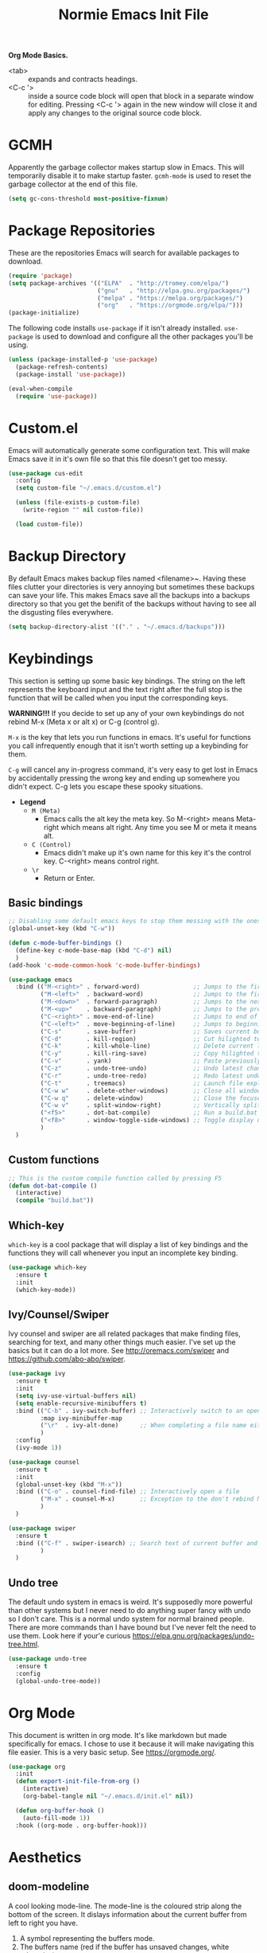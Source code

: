 #+TITLE: Normie Emacs Init File
*Org Mode Basics.* 
- <tab> ::  expands and contracts headings.
- <C-c '> :: inside a source code block will open that block in a
  separate window for editing. Pressing <C-c '> again in the new
  window will close it and apply any changes to the original source
  code block.

* GCMH
  Apparently the garbage collector makes startup slow in Emacs. This
  will temporarily disable it to make startup faster. =gcmh-mode= is
  used to reset the garbage collector at the end of this file.
  #+BEGIN_SRC emacs-lisp
    (setq gc-cons-threshold most-positive-fixnum)
  #+END_SRC
* Package Repositories
  These are the repositories Emacs will search for available
  packages to download.
  #+BEGIN_SRC emacs-lisp
    (require 'package)
    (setq package-archives '(("ELPA"  . "http://tromey.com/elpa/")
                             ("gnu"   . "http://elpa.gnu.org/packages/")
                             ("melpa" . "https://melpa.org/packages/")
                             ("org"   . "https://orgmode.org/elpa/")))
    (package-initialize)
  #+END_SRC
  The following code installs =use-package= if it isn't already
  installed. =use-package= is used to download and configure all the
  other packages you'll be using.
  #+BEGIN_SRC emacs-lisp
    (unless (package-installed-p 'use-package)
      (package-refresh-contents)
      (package-install 'use-package))

    (eval-when-compile
      (require 'use-package))
  #+END_SRC
* Custom.el
  Emacs will automatically generate some configuration text. This will
  make Emacs save it in it's own file so that this file doesn't get
  too messy.
  #+BEGIN_SRC emacs-lisp
    (use-package cus-edit
      :config
      (setq custom-file "~/.emacs.d/custom.el")

      (unless (file-exists-p custom-file)
        (write-region "" nil custom-file))

      (load custom-file))
  #+END_SRC
* Backup Directory
  By default Emacs makes backup files named <filename>~. Having these
  files clutter your directories is very annoying but sometimes these
  backups can save your life. This makes Emacs save all the backups
  into a backups directory so that you get the benifit of the backups
  without having to see all the disgusting files everywhere.
  #+BEGIN_SRC emacs-lisp
    (setq backup-directory-alist '(("." . "~/.emacs.d/backups")))
  #+END_SRC
* Keybindings
  This section is setting up some basic key bindings.  The string on
  the left represents the keyboard input  and the text right after the
  full stop is the function that  will be called when you input the
  corresponding keys. 
 
  *WARNING!!!* If you decide to set up any of your own keybindings do
  not rebind M-x (Meta x or alt x) or C-g (control g).
 
  ~M-x~ is the key that lets you run functions in emacs. It's  useful
  for functions you call infrequently enough that it isn't worth
  setting up a keybinding for them. 
  
  ~C-g~ will cancel any in-progress command, it's very easy to get lost
  in Emacs by accidentally  pressing the wrong key and ending up
  somewhere you didn't expect. C-g lets you escape these spooky
  situations. 
 
  - *Legend*
    - ~M (Meta)~
      - Emacs calls the alt key the meta key. So M-<right>
        means Meta-right which means alt right. Any time you
        see M or meta it means alt.   
    - ~C (Control)~
      - Emacs didn't make up it's own name for this key
        it's the control key. C-<right> means control right.
    - ~\r~
      - Return or Enter.
** Basic bindings
   #+BEGIN_SRC emacs-lisp
     ;; Disabling some default emacs keys to stop them messing with the ones below
     (global-unset-key (kbd "C-w"))

     (defun c-mode-buffer-bindings ()
       (define-key c-mode-base-map (kbd "C-d") nil)
       )
     (add-hook 'c-mode-common-hook 'c-mode-buffer-bindings)

     (use-package emacs
       :bind (("M-<right>" . forward-word)               ;; Jumps to the first character after the current/next word
              ("M-<left>"  . backward-word)              ;; Jumps to the first character of the current/previous word
              ("M-<down>"  . forward-paragraph)          ;; Jumps to the next empty line
              ("M-<up>"    . backward-paragraph)         ;; Jumps to the previous empty line
              ("C-<right>" . move-end-of-line)           ;; Jumps to end of current line
              ("C-<left>"  . move-beginning-of-line)     ;; Jumps to beginning of current line
              ("C-s"       . save-buffer)                ;; Saves current buffer to file if it's been modified
              ("C-d"       . kill-region)                ;; Cut hilighted text (this would be C-x but Emacs won't let me)
              ("C-k"       . kill-whole-line)            ;; Delete current line. Can be pasted with C-v
              ("C-y"       . kill-ring-save)             ;; Copy hilighted text. (I have failed, I can't figure out how to make C-c work everywhere)
              ("C-v"       . yank)                       ;; Paste previously cut/copied text
              ("C-z"       . undo-tree-undo)             ;; Undo latest change
              ("C-r"       . undo-tree-redo)             ;; Redo latest undo
              ("C-t"       . treemacs)                   ;; Launch file explorer
              ("C-w w"     . delete-other-windows)       ;; Close all windows except the focused one
              ("C-w q"     . delete-window)              ;; Close the focused window
              ("C-w v"     . split-window-right)         ;; Vertically split window
              ("<f5>"      . dot-bat-compile)            ;; Run a build.bat in the same directory as the current file
              ("<f8>"      . window-toggle-side-windows) ;; Toggle display of treemacs
              )
       )
   #+END_SRC
** Custom functions
   #+BEGIN_SRC emacs-lisp
     ;; This is the custom compile function called by pressing F5
     (defun dot-bat-compile ()
       (interactive)
       (compile "build.bat"))
   #+END_SRC
** Which-key
   =which-key= is a cool package that will display a list of key
   bindings and the functions they will call whenever you input an
   incomplete key binding. 
   #+BEGIN_SRC emacs-lisp
     (use-package which-key
       :ensure t
       :init
       (which-key-mode))
   #+END_SRC
** Ivy/Counsel/Swiper 
   Ivy counsel and swiper are all related packages that make finding
   files, searching for text, and many other things much easier. I've
   set up the basics but it can do a lot more. See
   http://oremacs.com/swiper and https://github.com/abo-abo/swiper.
   #+BEGIN_SRC emacs-lisp
     (use-package ivy
       :ensure t
       :init
       (setq ivy-use-virtual-buffers nil)
       (setq enable-recursive-minibuffers t)
       :bind (("C-b" . ivy-switch-buffer) ;; Interactively switch to an open buffer
              :map ivy-minibuffer-map
              ("\r"  . ivy-alt-done)      ;; When completing a file name either opens the file or starts a new search in the selected directory 
              )
       :config
       (ivy-mode 1))

     (use-package counsel
       :ensure t
       :init
       (global-unset-key (kbd "M-x"))
       :bind (("C-o" . counsel-find-file) ;; Interactively open a file
              ("M-x" . counsel-M-x)       ;; Exception to the don't rebind M-x rule because counsel-M-x is a replacement
              )
       )     

     (use-package swiper
       :ensure t
       :bind (("C-f" . swiper-isearch) ;; Search text of current buffer and jump to match
              )
       )
   #+END_SRC
** Undo tree
   The default undo system in emacs is weird. It's supposedly more
   powerful than other systems but I never need to do anything super
   fancy with undo so I don't care. This is a normal undo system for
   normal brained people. There are more commands than I have bound
   but I've never felt the need to use them. Look here if your'e
   curious https://elpa.gnu.org/packages/undo-tree.html.
   #+BEGIN_SRC emacs-lisp
     (use-package undo-tree
       :ensure t
       :config
       (global-undo-tree-mode))
   #+END_SRC
* Org Mode
  This document is written in org mode. It's like markdown but made
  specifically for emacs. I chose to use it because it will make
  navigating this file easier. This is a very basic setup. See
  https://orgmode.org/.
  #+BEGIN_SRC emacs-lisp
    (use-package org
      :init
      (defun export-init-file-from-org ()
        (interactive)
        (org-babel-tangle nil "~/.emacs.d/init.el" nil))
  
      (defun org-buffer-hook ()
        (auto-fill-mode 1))
      :hook ((org-mode . org-buffer-hook)))
  #+END_SRC
* Aesthetics
** doom-modeline
   A cool looking mode-line. The mode-line is the coloured strip along
   the bottom of the screen. It dislays information about the current
   buffer from left to right you have. 
   1. A symbol representing the buffers mode. 
   2. The buffers name (red if the buffer has unsaved changes, white
      otherwise).
   3. The line number where the cursor is. 
   4. How far into the file you are represented as a percentage. 
   5. Text format of the current buffer.
   6. The major mode of the current buffer. This is the same mode that
      is represented by the symbol in 1.
   #+BEGIN_SRC emacs-lisp
     (use-package doom-modeline
       :ensure t
       :init (doom-modeline-mode 1))
   #+END_SRC
** dashboard
   Startup screen that lets you easily access recently opened files. If
   you want to customize it look here.
   https://github.com/emacs-dashboard/emacs-dashboard.
   #+BEGIN_SRC emacs-lisp
     (use-package dashboard
       :ensure t
       :config
       (setq dashboard-banner-logo-title "Emacs (The c stands for Cum)")
       (setq dashboard-set-footer nil)
       (setq dashboard-items '((recents . 5)))
       (dashboard-setup-startup-hook))
   #+END_SRC
** doom-themes
   A collection of themes to use. See
   https://github.com/hlissner/emacs-doom-themes you can find
   screenshots of all the available themes on the github page. To use
   one change the load-theme statement to contain the name of the
   theme you want e.g. 
   (load-theme 'doom-one t) -> (load-theme 'cool-new-theme t)
   #+BEGIN_SRC emacs-lisp
     (use-package doom-themes
       :ensure t
       :config
       (setq doom-themes-enable-bold t
             doom-themes-enable-itlic t)
       (load-theme 'doom-one t)
       (setq doom-themes-treemacs-theme "doom-colors");; Theme for treemacs
       (doom-themes-treemacs-config)
       (doom-themes-org-config))
   #+END_SRC
* Interface
  Disable tool bar and scroll bar, you can enable them if you want
  them by commenting out these lines. I left the menu bar on because
  you're probably used to programs having something like it but you
  can turn it off too by uncommenting the third line.
  #+BEGIN_SRC emacs-lisp
    (tool-bar-mode -1)
    (toggle-scroll-bar -1)
    ;; (menu-bar-mode -1)
  #+END_SRC
** treemacs
   Treemacs is a file explorer/project manager. When you first startup
   emacs C-t will launch treemacs and then F8 is used to toggle visibilty
   of the treemacs window. The two important concepts you need to
   understand with treemacs are projects and workspaces.

   - ~Projects~
     - Projects are essentially a view into a specific directory and
       it's subdirectories. It allows you to easily focus on only
       the files you care about for whatever you're working on at
       the moment.
   - ~Workspace~
     - A workspace is a collection of projects. I don't know how
       useful workspaces are. I suppose you might have like a
       programming workspace and a documentation worksapce.

   *REMEMBER* you can't have a project inside another
    project. Basically the root directory of a project says that any
    sub directory of the root can't be the root of another
    project. See https://github.com/Alexander-Miller/treemacs.
    #+BEGIN_SRC emacs-lisp
      (use-package treemacs
        :ensure t
        :defer t
        )
    #+END_SRC
** company
   Company provides autocompletion. That's why you need clang because
   company uses it for c/c++ completion.
   #+BEGIN_SRC emacs-lisp
     (use-package company
       :ensure t
       :config
       (add-hook 'after-init-hook 'global-company-mode))
   #+END_SRC
* Programming
  - Auto insert matching characters e.g. " ( [ {
    #+BEGIN_SRC emacs-lisp
      (electric-pair-mode 1)
    #+END_SRC
  - Highlight matching parentheses
    #+BEGIN_SRC emacs-lisp
      (setq-default show-paren-delay 0)
      (show-paren-mode 1)
    #+END_SRC
  - Auto indent settings for c.
    #+BEGIN_SRC emacs-lisp
      (setq-default indent-tabs-mode nil)
      (setq-default c-basic-offset 4)
      (setq-default c-default-style "k&r")
    #+END_SRC
  - Highlight current line. The usefulness of this is dubious but in
    theory it will help you find where you are in a file more quickly
    if you were looking at something else like documentation or
    whatever. You can always turn it off though.
    #+BEGIN_SRC emacs-lisp
      (add-hook 'after-init-hook 'global-hl-line-mode)
    #+END_SRC
* Miscellaneous
** Scroll conservatively
   Emacs does this weird jumping thing instead of just scrolling like
   a normal program would do. This fixes that.
   #+BEGIN_SRC emacs-lisp
     (setq scroll-conservatively 100)
   #+END_SRC
** Recentf
   Recentf is a feature that keeps track of a list of recently visited
   files. It is very useful and =dashboard= uses it.
   #+BEGIN_SRC emacs-lisp
     (use-package recentf
       :init
       (setq recentf-max-menu-items 10)
       (setq recentf-max-saved-items 25)
       (setq recentf-exclude '(".+autoloads\.el"
                               "ido\.last"
                               "\.cache/.+"))
       :config
       (recentf-mode 1)
       )
   #+END_SRC
** Ido
   Currently the functionality of ido is being implemented by
   =ivy/counsel/swiper= ido can do almost all of the same things but it
   is less visual and requires more setup. If you are a minimalist
   freak like me you might want to use ido instead but if not just
   ignore this section.
   #+BEGIN_SRC emacs-lisp
     (use-package ido
       :init
       (setq ido-enable-flex-matching t)
       ;; Stop ido from doing bad things
       (setq ido-auto-merge-work-directories-length -1)
       (setq ido-create-new-buffer 'always)
       (setq ido-use-virtual-buffers nil)
       (setq ido-ignore-buffers '("\*.+\*"))
       (setq ido-ignore-extensions t)
       (setq ido-everywhere t)
       :config
       (ido-mode 1)
     )
   #+END_SRC
* Startup
  Start emacs fullscreen
  #+BEGIN_SRC emacs-lisp
    (add-to-list 'default-frame-alist '(fullscreen . maximized))
  #+END_SRC
* GCMH Again
  Turn the garbage collector back on.
  #+BEGIN_SRC emacs-lisp
    (add-to-list 'load-path "~/.emacs.d/gcmh")
    (require 'gcmh)
    (gcmh-mode 1)
  #+END_SRC
